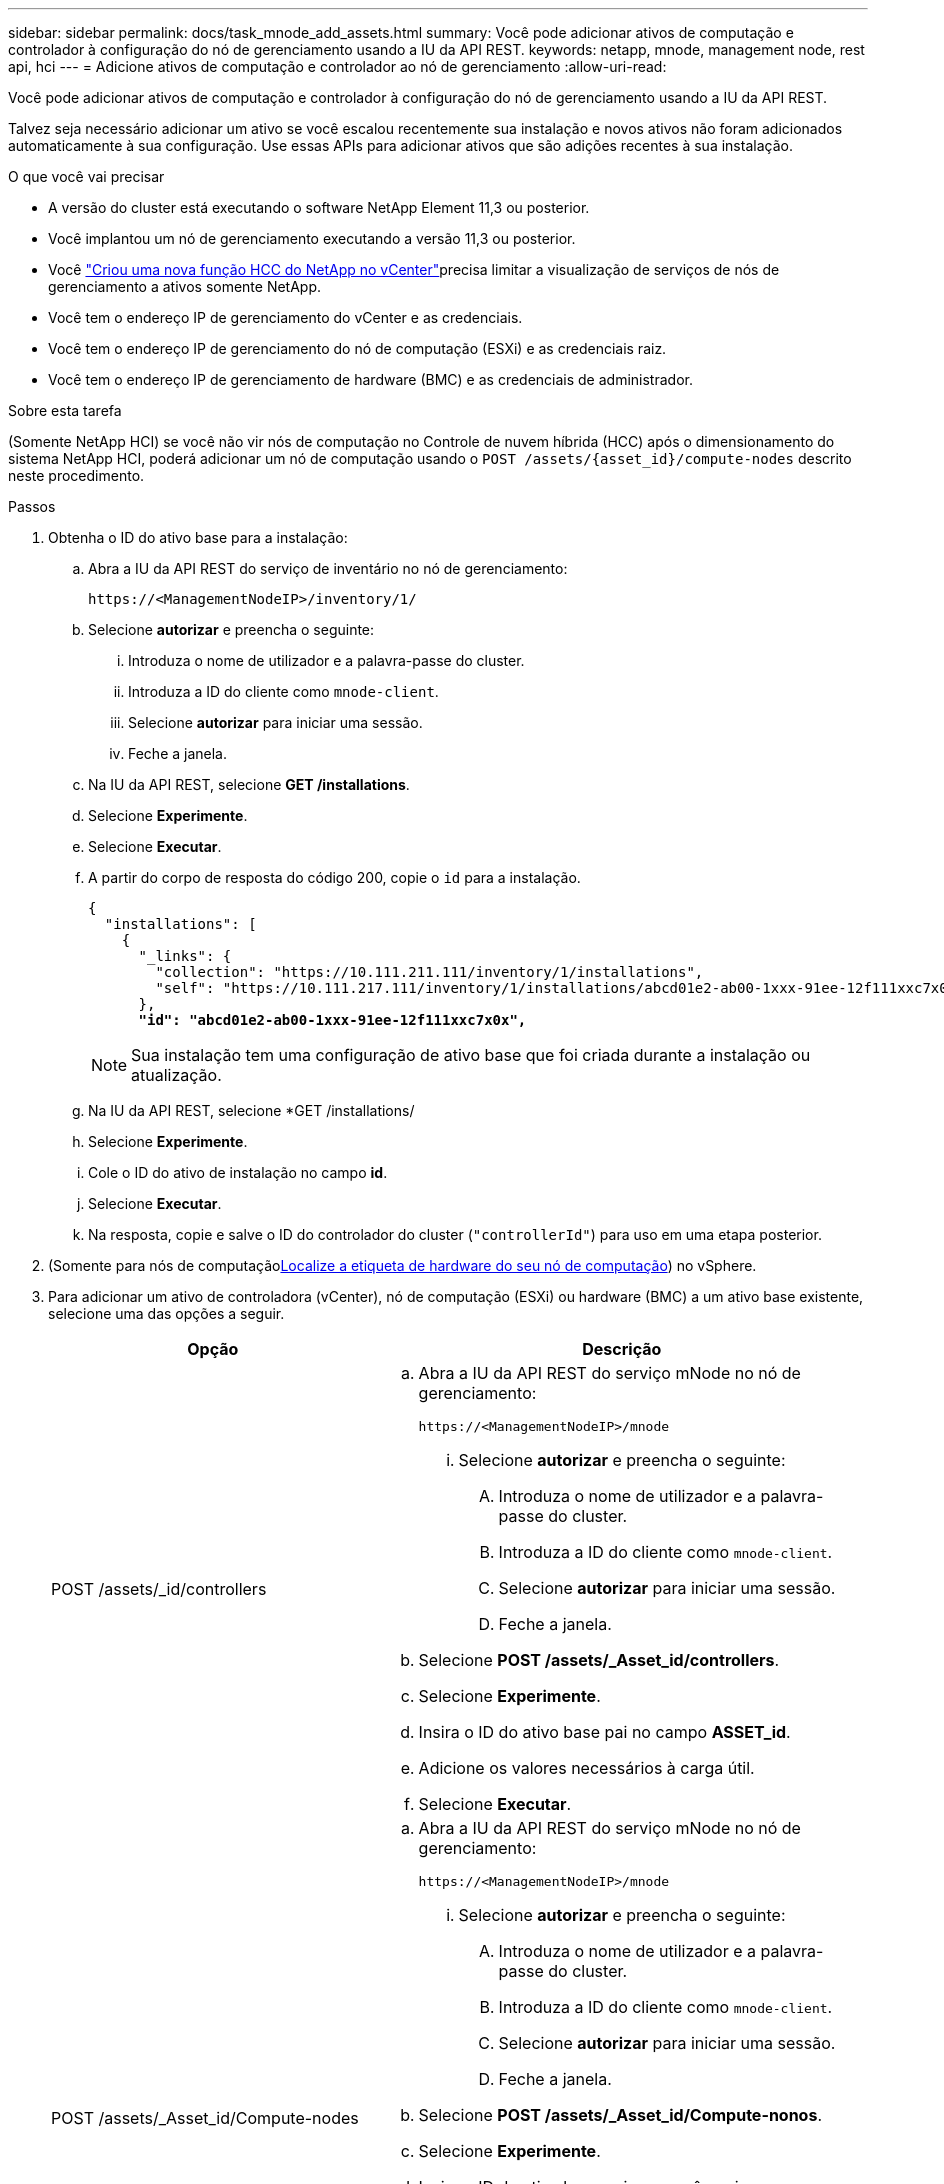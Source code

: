 ---
sidebar: sidebar 
permalink: docs/task_mnode_add_assets.html 
summary: Você pode adicionar ativos de computação e controlador à configuração do nó de gerenciamento usando a IU da API REST. 
keywords: netapp, mnode, management node, rest api, hci 
---
= Adicione ativos de computação e controlador ao nó de gerenciamento
:allow-uri-read: 


[role="lead"]
Você pode adicionar ativos de computação e controlador à configuração do nó de gerenciamento usando a IU da API REST.

Talvez seja necessário adicionar um ativo se você escalou recentemente sua instalação e novos ativos não foram adicionados automaticamente à sua configuração. Use essas APIs para adicionar ativos que são adições recentes à sua instalação.

.O que você vai precisar
* A versão do cluster está executando o software NetApp Element 11,3 ou posterior.
* Você implantou um nó de gerenciamento executando a versão 11,3 ou posterior.
* Você link:task_mnode_create_netapp_hcc_role_vcenter.html["Criou uma nova função HCC do NetApp no vCenter"]precisa limitar a visualização de serviços de nós de gerenciamento a ativos somente NetApp.
* Você tem o endereço IP de gerenciamento do vCenter e as credenciais.
* Você tem o endereço IP de gerenciamento do nó de computação (ESXi) e as credenciais raiz.
* Você tem o endereço IP de gerenciamento de hardware (BMC) e as credenciais de administrador.


.Sobre esta tarefa
(Somente NetApp HCI) se você não vir nós de computação no Controle de nuvem híbrida (HCC) após o dimensionamento do sistema NetApp HCI, poderá adicionar um nó de computação usando o `POST /assets/{asset_id}/compute-nodes` descrito neste procedimento.

.Passos
. Obtenha o ID do ativo base para a instalação:
+
.. Abra a IU da API REST do serviço de inventário no nó de gerenciamento:
+
[listing]
----
https://<ManagementNodeIP>/inventory/1/
----
.. Selecione *autorizar* e preencha o seguinte:
+
... Introduza o nome de utilizador e a palavra-passe do cluster.
... Introduza a ID do cliente como `mnode-client`.
... Selecione *autorizar* para iniciar uma sessão.
... Feche a janela.


.. Na IU da API REST, selecione *GET ​/installations*.
.. Selecione *Experimente*.
.. Selecione *Executar*.
.. A partir do corpo de resposta do código 200, copie o `id` para a instalação.
+
[listing, subs="+quotes"]
----
{
  "installations": [
    {
      "_links": {
        "collection": "https://10.111.211.111/inventory/1/installations",
        "self": "https://10.111.217.111/inventory/1/installations/abcd01e2-ab00-1xxx-91ee-12f111xxc7x0x"
      },
      *"id": "abcd01e2-ab00-1xxx-91ee-12f111xxc7x0x",*
----
+

NOTE: Sua instalação tem uma configuração de ativo base que foi criada durante a instalação ou atualização.

.. Na IU da API REST, selecione *GET /installations/
.. Selecione *Experimente*.
.. Cole o ID do ativo de instalação no campo *id*.
.. Selecione *Executar*.
.. Na resposta, copie e salve o ID do controlador do cluster (`"controllerId"`) para uso em uma etapa posterior.


. (Somente para nós de computaçãoxref:task_mnode_locate_hardware_tag.adoc[Localize a etiqueta de hardware do seu nó de computação]) no vSphere.
. Para adicionar um ativo de controladora (vCenter), nó de computação (ESXi) ou hardware (BMC) a um ativo base existente, selecione uma das opções a seguir.
+
[cols="40,60"]
|===
| Opção | Descrição 


| POST /assets/_id/controllers  a| 
.. Abra a IU da API REST do serviço mNode no nó de gerenciamento:
+
[listing]
----
https://<ManagementNodeIP>/mnode
----
+
... Selecione *autorizar* e preencha o seguinte:
+
.... Introduza o nome de utilizador e a palavra-passe do cluster.
.... Introduza a ID do cliente como `mnode-client`.
.... Selecione *autorizar* para iniciar uma sessão.
.... Feche a janela.




.. Selecione *POST /assets/_Asset_id/controllers*.
.. Selecione *Experimente*.
.. Insira o ID do ativo base pai no campo *ASSET_id*.
.. Adicione os valores necessários à carga útil.
.. Selecione *Executar*.




| POST /assets/_Asset_id/Compute-nodes  a| 
.. Abra a IU da API REST do serviço mNode no nó de gerenciamento:
+
[listing]
----
https://<ManagementNodeIP>/mnode
----
+
... Selecione *autorizar* e preencha o seguinte:
+
.... Introduza o nome de utilizador e a palavra-passe do cluster.
.... Introduza a ID do cliente como `mnode-client`.
.... Selecione *autorizar* para iniciar uma sessão.
.... Feche a janela.




.. Selecione *POST /assets/_Asset_id/Compute-nonos*.
.. Selecione *Experimente*.
.. Insira o ID do ativo base pai que você copiou em uma etapa anterior no campo *ASSET_id*.
.. Na carga útil, faça o seguinte:
+
... Introduza o IP de gestão do nó no `ip` campo.
... Para `hardwareTag`, introduza o valor da etiqueta de hardware que guardou numa etapa anterior.
... Introduza outros valores, conforme necessário.


.. Selecione *Executar*.




| POST /assets/_Asset_id/hardware-nonos  a| 
.. Abra a IU da API REST do serviço mNode no nó de gerenciamento:
+
[listing]
----
https://<ManagementNodeIP>/mnode
----
+
... Selecione *autorizar* e preencha o seguinte:
+
.... Introduza o nome de utilizador e a palavra-passe do cluster.
.... Introduza a ID do cliente como `mnode-client`.
.... Selecione *autorizar* para iniciar uma sessão.
.... Feche a janela.




.. Selecione *POST /assets/_Asset_id/hardware-nonos*.
.. Selecione *Experimente*.
.. Insira o ID do ativo base pai no campo *ASSET_id*.
.. Adicione os valores necessários à carga útil.
.. Selecione *Executar*.


|===


[discrete]
== Encontre mais informações

* https://docs.netapp.com/us-en/vcp/index.html["Plug-in do NetApp Element para vCenter Server"^]

